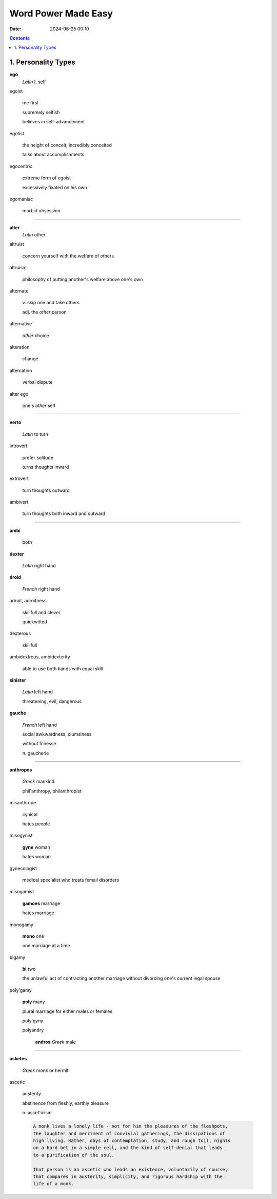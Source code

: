 Word Power Made Easy
####################
:date: 2024-06-25 00:10

.. contents::

1. Personality Types
--------------------

**ego**
    *Latin* I, self


egoist

    me first

    supremely selfish
    
    believes in self-advancement


egotist
    
    the height of conceit, incredibly conceited
    
    talks about accomplishments


egocentric

    extreme form of egoist

    excessively fixated on his own


egomaniac

    morbid obsession



-----

**alter**
    *Latin* other

altruist
    
    concern yourself with the welfare of others


altruism

    philosophy of putting another's welfare above one's own


alternate

    \v. skip one and take others

    adj. the *other* person


alternative

    *other* choice


alteration

    change


altercation

    verbal dispute


alter ego

    one's *other* self


-----


**verto**

    *Latin* to turn

introvert
    
    prefer solitude
    
    turns thoughts inward


extrovert

    turn thoughts outward


ambivert

    turn thoughts both inward and outward


-----



**ambi**

    both

**dexter**

    *Latin* right hand

**droid**

    *French* right hand

adroit, adroitness

    skillfull and clever

    quickwitted

dexterous

    skillfull

ambidextrous, ambidexterity

    able to use both hands with equal skill


**sinister**

    *Latin* left hand

    threatening, evil, dangerous


**gauche**

    *French* left hand

    social awkwardness, clumsiness

    without fi'nesse

    n\. gaucherie

-----



**anthropos**

    *Greek* mankind

    phil'anthropy, philanthropist


misanthrope

    cynical
    
    hates people


misogynist

    **gyne** woman

    hates woman


gynecologist

    medical specialist who treats femail disorders


misogamist

    **gamoes** marriage

    hates marriage


monogamy

    **mono** one

    one marriage at a time


bigamy

    **bi** two

    the unlawful act of contracting another marriage without divorcing one's
    current legal spouse


poly'gamy

    **poly** many

    plural marriage for either males or females

    poly'gyny

    polyandry

        **andros** *Greek* male

-----

**asketes**

    *Greek* monk or hermit

ascetic

    austerity

    abstinence from fleshly, earthly pleasure

    n\. ascet'icism

    .. code-block:: rst

        A monk lives a lonely life - not for him the pleasures of the fleshpots,
        the laughter and merriment of convivial gatherings, the dissipations of
        high living. Rather, days of contemplation, study, and rough toil, nights
        on a hard bet in a simple cell, and the kind of self-denial that leads
        to a purification of the soul.

        That person is an ascetic who leads an existence, voluntarily of course,
        that compares in austerity, simplicity, and rigorous hardship with the
        life of a monk.

    
    
    
